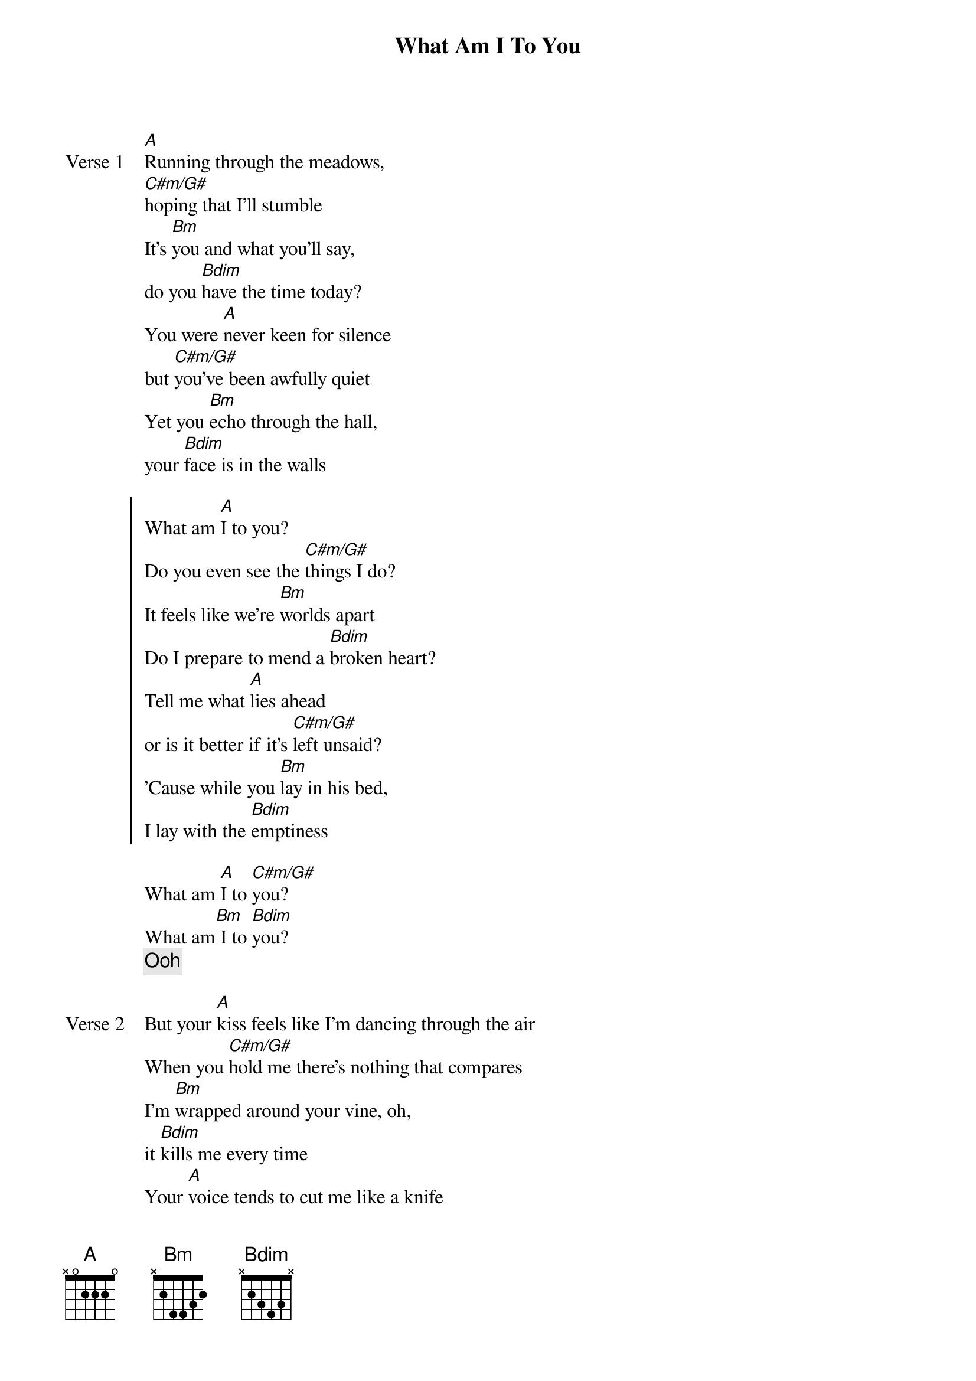 {title: What Am I To You}
{artist: Rocco}
{key: A}
{capo: none}
{tempo: N/A}
# https://tabs.ultimate-guitar.com/tab/rocco/what-am-i-to-you-chords-5461215

{start_of_verse: Verse 1}
[A]Running through the meadows,
[C#m/G#]hoping that I'll stumble
It's [Bm]you and what you'll say,
do you [Bdim]have the time today?
You were [A]never keen for silence
but [C#m/G#]you've been awfully quiet
Yet you [Bm]echo through the hall,
your [Bdim]face is in the walls
{end_of_verse}

{start_of_chorus}
What am [A]I to you?
Do you even see the [C#m/G#]things I do?
It feels like we're [Bm]worlds apart
Do I prepare to mend a [Bdim]broken heart?
Tell me what [A]lies ahead
or is it better if it's [C#m/G#]left unsaid?
'Cause while you [Bm]lay in his bed,
I lay with the [Bdim]emptiness
{end_of_chorus}

{start_of_bridge}
What am [A]I to [C#m/G#]you?
What am[Bm] I to [Bdim]you?
{comment: Ooh}
{end_of_bridge}

{start_of_verse: Verse 2}
But your [A]kiss feels like I'm dancing through the air
When you [C#m/G#]hold me there's nothing that compares
I'm [Bm]wrapped around your vine, oh,
it [Bdim]kills me every time
Your [A]voice tends to cut me like a knife
When you [C#m/G#]told me you see me in his eyes
I [Bm]wonder what could've been
if it was [Bdim]me instead of him
{end_of_verse}

{start_of_chorus}
What am [A]I to you?
Do you even see the [C#m/G#]things I do?
It feels like we're [Bm]worlds apart
Do I prepare to mend a [Bdim]broken heart?
Tell me what [A]lies ahead
or is it better if it's [C#m/G#]left unsaid?
'Cause while you [Bm]lay in his bed,
I lay with the [Bdim]emptiness
{end_of_chorus}

{start_of_outro}
What am [A]I to [C#m/G#]you?
[Bm] [Bdim]
{comment: What am I to you?}
{end_of_outro}